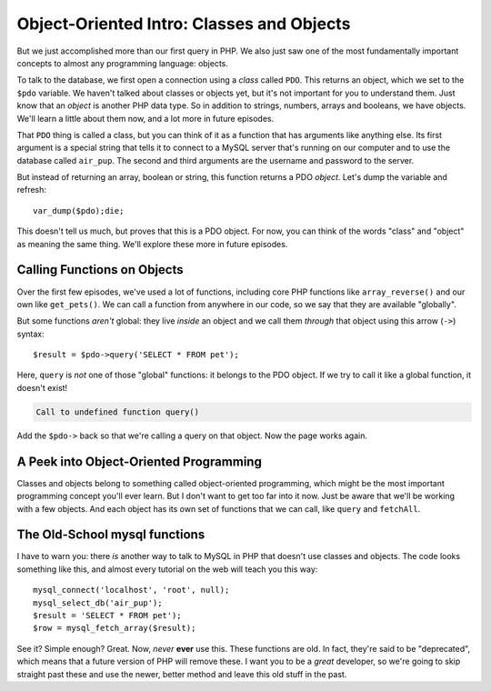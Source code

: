 Object-Oriented Intro: Classes and Objects
==========================================

But we just accomplished more than our first query in PHP. We also just saw
one of the most fundamentally important concepts to almost any programming
language: objects.

To talk to the database, we first open a connection using a *class* called
``PDO``. This returns an object, which we set to the ``$pdo`` variable. We
haven't talked about classes or objects yet, but it's not important for you
to understand them. Just know that an *object* is another PHP data type.
So in addition to strings, numbers, arrays and booleans, we have objects.
We'll learn a little about them now, and a lot more in future episodes.

That ``PDO`` thing is called a class, but you can think of it as a function
that has arguments like anything else. Its first argument is a special string
that tells it to connect to a MySQL server that's running on our computer
and to use the database called ``air_pup``. The second and third arguments
are the username and password to the server.

But instead of returning an array, boolean or string, this function returns
a PDO *object*. Let's dump the variable and refresh::

    var_dump($pdo);die;

This doesn't tell us much, but proves that this is a PDO object. For now,
you can think of the words "class" and "object" as meaning the same thing.
We'll explore these more in future episodes.

Calling Functions on Objects
----------------------------

Over the first few episodes, we've used a lot of functions, including core
PHP functions like ``array_reverse()`` and our own like ``get_pets()``. We
can call a function from anywhere in our code, so we say that they are available
"globally".

But some functions *aren't* global: they live *inside* an object and we call
them *through* that object using this arrow (``->``) syntax::

    $result = $pdo->query('SELECT * FROM pet');

Here, ``query`` is *not* one of those "global" functions: it belongs to the
PDO object. If we try to call it like a global function, it doesn't exist!

.. code-block::php

    // index.php

    $pdo = new PDO('mysql:dbname=air_pup;host=localhost', 'root', null);
    $result = query('SELECT * FROM pet');
    // ...


.. code-block:: text

    Call to undefined function query()

Add the ``$pdo->`` back so that we're calling a query on that object. Now
the page works again.

A Peek into Object-Oriented Programming
---------------------------------------

Classes and objects belong to something called object-oriented programming,
which might be the most important programming concept you'll ever learn.
But I don't want to get too far into it now. Just be aware that we'll be
working with a few objects. And each object has its own set of functions that
we can call, like ``query`` and ``fetchAll``.

The Old-School mysql functions
------------------------------

I have to warn you: there *is* another way to talk to MySQL in PHP that doesn't
use classes and objects. The code looks something like this, and almost every
tutorial on the web will teach you this way::

    mysql_connect('localhost', 'root', null);
    mysql_select_db('air_pup');
    $result = 'SELECT * FROM pet');
    $row = mysql_fetch_array($result);

See it? Simple enough? Great. Now, *never* **ever** use this. These functions
are old. In fact, they're said to be "deprecated", which means that a future
version of PHP will remove these. I want you to be a *great* developer, so
we're going to skip straight past these and use the newer, better method
and leave this old stuff in the past.
